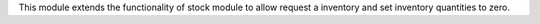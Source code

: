 This module extends the functionality of stock module to allow request a inventory and
set inventory quantities to zero.
